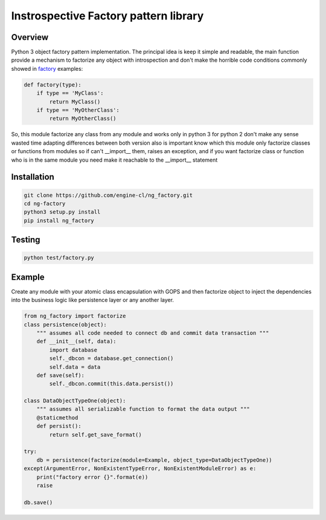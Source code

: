 Instrospective Factory pattern library
======================================

.. image:: https://travis-ci.org/engine-cl/ng-factory.svg
    :target: https://travis-ci.org/engine-cl/ng-factory

.. image:: https://codecov.io/github/engine-cl/ng-factory/coverage.svg?branch=master
    :target: https://codecov.io/github/engine-cl/ng-factory?branch=master

.. image:: https://www.quantifiedcode.com/api/v1/project/f57003898f714494b2a6f2bb66516a18/badge.svg
    :target: https://www.quantifiedcode.com/app/project/f57003898f714494b2a6f2bb66516a18

Overview
--------

Python 3 object factory pattern implementation.
The principal idea is keep it simple and readable, the main function provide a mechanism to factorize any object
with introspection and don't make the horrible code conditions commonly showed in factory_ examples:

.. _factory: http://python-3-patterns-idioms-test.readthedocs.io/en/latest/Factory.html

.. code-block:: python

  def factory(type):
      if type == 'MyClass': 
          return MyClass()
      if type == 'MyOtherClass': 
          return MyOtherClass()


So, this module factorize any class from any module and works only in python 3
for python 2 don't make any sense wasted time adapting differences between both version
also is important know which this module only factorize classes or functions from modules
so if can't __import__ them, raises an exception, and if you want factorize class or function
who is in the same module you need make it reachable to the __import__ statement


Installation
------------

.. code-block:: bash

  git clone https://github.com/engine-cl/ng_factory.git
  cd ng-factory
  python3 setup.py install
  pip install ng_factory


Testing
-------

.. code-block:: shell

  python test/factory.py


Example
-------

Create any module with your atomic class encapsulation with GOPS and then factorize object to inject the dependencies 
into the business logic like persistence layer or any another layer.

.. code-block:: python

  from ng_factory import factorize
  class persistence(object):
      """ assumes all code needed to connect db and commit data transaction """
      def __init__(self, data):
          import database
          self._dbcon = database.get_connection()
          self.data = data
      def save(self):
          self._dbcon.commit(this.data.persist())
  
  class DataObjectTypeOne(object):
      """ assumes all serializable function to format the data output """
      @staticmethod
      def persist():
          return self.get_save_format()

  try:
      db = persistence(factorize(module=Example, object_type=DataObjectTypeOne))
  except(ArgumentError, NonExistentTypeError, NonExistentModuleError) as e:
      print("factory error {}".format(e))
      raise
  
  db.save()


